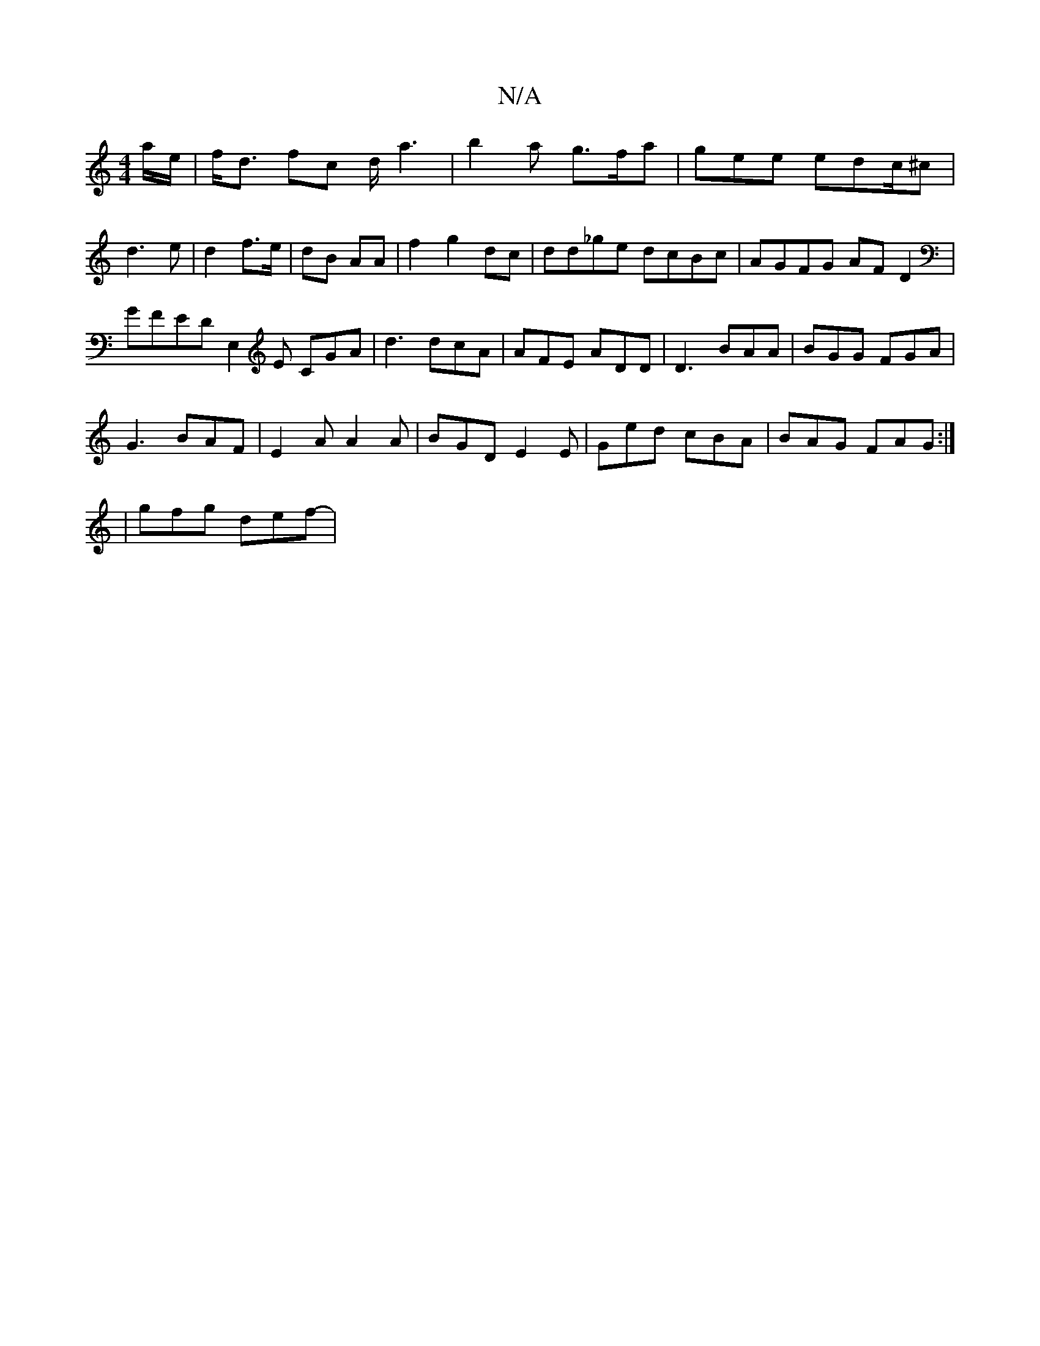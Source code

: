 X:1
T:N/A
M:4/4
R:N/A
K:Cmajor
a/e/ | f<d fc d<a2|b2a g>fa|gee edc/^c| d3 e | d2 f>e | dB AA | f2- g2 dc | dd_ge dcBc | AGFG AFD2 |
GFED E,2E CGA|d3 dcA|AFE ADD|D3 BAA|BGG FGA|
G3 BAF|E2 A A2A| BGD E2E|Ged cBA|BAG FAG:|
|gfg def-|
